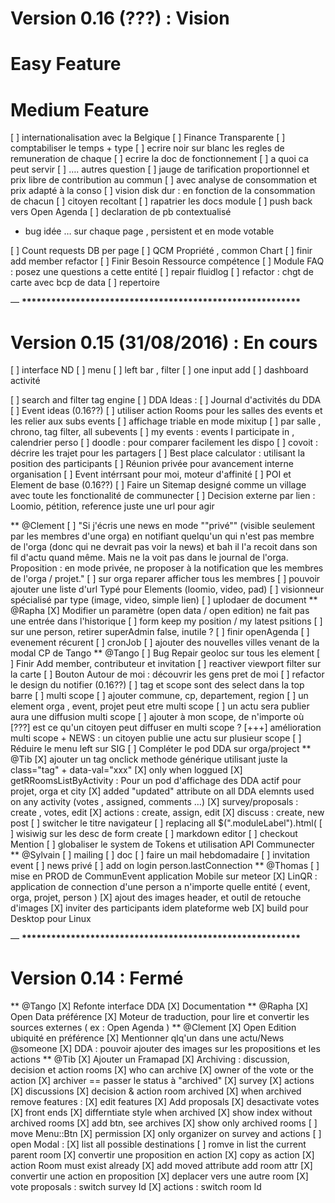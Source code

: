 * Version 0.16 (???) : Vision
* Easy Feature 
* Medium Feature
[ ] internationalisation avec la Belgique 
[ ] Finance Transparente 
[ ] comptabiliser le temps + type 
  [ ] ecrire noir sur blanc les regles de remuneration de chaque 
  [ ] ecrire la doc de fonctionnement 
    [ ] a quoi ca peut servir 
    [ ] .... autres question
  [ ] jauge de tarification proportionnel et prix libre de contribution au commun 
      [ ] avec analyse de consommation et prix adapté à la conso
      [ ] vision disk dur : en fonction de la consommation de chacun 
[ ] citoyen recoltant
[ ] rapatrier les docs module
[ ] push back vers Open Agenda
[ ] declaration de pb contextualisé 
  - bug idée ... sur chaque page , persistent et en mode votable
[ ] Count requests DB per page
[ ] QCM Propriété , common Chart 
[ ] finir add member refactor
[ ] Finir Besoin Ressource compétence
[ ] Module FAQ : posez une questions a cette entité
[ ] repair fluidlog
[ ] refactor : chgt de carte avec bcp de data
  [ ] repertoire

--- ***********************************************************

* Version 0.15 (31/08/2016) : En cours
[ ] interface ND
  [ ] menu
  [ ] left bar , filter
  [ ] one input add
  [ ] dashboard activité 

  [ ] search and filter tag engine
  [ ] DDA Ideas : 
    [ ] Journal d'activités du DDA
  [ ] Event ideas (0.16??)
    [ ] utiliser action Rooms pour les salles des events et les relier aux subs events
        [ ] affichage triable en mode mixitup
            [ ] par salle , chrono, tag filter, all subevents
            [ ] my events : events I participate in , calendrier perso 
                [ ] doodle : pour comparer facilement les dispo 
                [ ] covoit : décrire les trajet pour les partagers
    [ ] Best place calculator : utilisant la position des participants
    [ ] Réunion privée pour avancement interne organisation
    [ ] Event intérrsant pour moi, moteur d'affinité
[ ] POI et Element de base (0.16??)
[ ] Faire un Sitemap designé comme un village avec toute les fonctionalité de communecter 
[ ] Decision externe par lien : Loomio, pétition, reference juste une url pour agir 

  ** @Clement
    [ ] "Si j'écris une news en mode ""privé"" (visible seulement par les membres d'une orga) en notifiant quelqu'un qui n'est pas membre de l'orga (donc qui ne devrait pas voir la news) et bah il l'a recoit dans son fil d'actu quand même. Mais ne la voit pas dans le journal de l'orga. Proposition : en mode privée, ne proposer à la notification que les membres de l'orga / projet."
    [ ] sur orga reparer afficher tous les membres
    [ ] pouvoir ajouter une liste d'url Typé pour Elements (loomio, video, pad) 
        [ ] visionneur spécialisé par type (image, video, simple lien)
        [ ] uplodaer de document
  ** @Rapha
    [X] Modifier un paramètre (open data / open edition) ne fait pas une entrée dans l'historique
    [ ] form keep my position / my latest psitions
    [ ] sur une person, retirer superAdmin false, inutile ? 
    [ ] finir openAgenda 
        [ ] evenement récurent
        [ ] cronJob
    [ ] ajouter des nouvelles villes venant de la modal CP de Tango 
  ** @Tango 
    [ ] Bug Repair geoloc sur tous les element
    [ ] Finir Add member, contributeur et invitation
    [ ] reactiver viewport filter sur la carte
    [ ] Bouton Autour de moi : découvrir les gens pret de moi
    [ ] refactor le design du notifier (0.16??)
    [ ] tag et scope sont des select dans la top barre
    [ ] multi scope 
        [ ] ajouter commune, cp, departement, region 
        [ ] un element orga , event, projet peut etre multi scope
            [ ] un actu sera publier aura une diffusion multi scope
        [ ] ajouter à mon scope, de n'importe où
        [???] est ce qu'un citoyen peut diffuser en multi scope ?
            [+++] amélioration multi scope + NEWS : un citoyen publie une actu sur plusieur scope 
    [ ] Réduire le menu left sur SIG
    [ ] Compléter le pod DDA sur orga/project
  ** @Tib 
    [X] ajouter un tag onclick methode générique utilisant juste la class="tag" + data-val="xxx" 
        [X] only when loggued
    [X] getRRoomsListByActivity : Pour un pod d'affichage des DDA actif pour projet, orga et city 
        [X] added "updated" attribute on all DDA elemnts used on any activity (votes , assigned, comments ...)
            [X] survey/proposals : create , votes, edit
            [X] actions : create, assign, edit
            [X] discuss : create, new post
    [ ] switcher le titre navigateur
        [ ] replacing all $(".moduleLabel").html(
    [ ] wisiwig sur les desc de form create
        [ ] markdown editor
    [ ] checkout Mention
    [ ] globaliser le system de Tokens et utilisation API Communecter
  ** @Sylvain
    [ ] mailing
        [ ] doc
        [ ] faire un mail hebdomadaire
        [ ] invitation event 
        [ ] news privé
    [ ] add on login person.lastConnection
  ** @Thomas 
    [ ] mise en PROD de CommunEvent application Mobile sur meteor
    [X] LinQR : application de connection d'une person a n'importe quelle entité ( event, orga, projet, person )
    [X] ajout des images header, et outil de retouche d'images
    [X] inviter des participants idem plateforme web 
    [X] build pour Desktop pour Linux

--- ***********************************************************

* Version 0.14 : Fermé 
    ** @Tango
    [X] Refonte interface DDA
    [X] Documentation
    ** @Rapha
    [X] Open Data préférence
    [X] Moteur de traduction, pour lire et convertir les sources externes ( ex : Open Agenda )
    ** @Clement
    [X] Open Edition ubiquité en préférence
    [X] Mentionner qlq'un dans une actu/News @someone
    [X] DDA : pouvoir ajouter des images sur les propositions et les actions
    ** @Tib
        [X] Ajouter un Framapad
        [X] Archiving : discussion, decision et action rooms
          [X] who can archive
            [X] owner of the vote or the action
          [X] archiver == passer le status à "archived"
            [X] survey
            [X] actions
            [X] discussions
          [X] decision & action room archived
            [X] when archived remove features : 
              [X] edit features 
              [X] Add proposals
              [X] desactivate votes 
          [X] front ends  
            [X] differntiate style when archived
            [X] show index without archived rooms
            [X] add btn, see archives
            [X] show only  archived rooms
        [ ] move Menu::Btn
            [X] permission 
                [X] only organizer on survey and actions
            [ ] open Modal : 
                [X] list all possible destinations
                [ ] romve in list the current parent room
            [X] convertir une proposition en action
                [X] copy as action 
                [X] action Room must exist already
                [X] add moved attribute add room attr
            [X] convertir une action en proposition
            [X] deplacer vers une autre room  
                [X] vote proposals : switch survey Id 
                [X] actions : switch room Id
    

